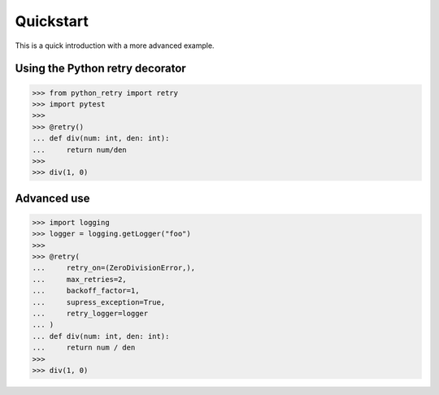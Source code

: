 Quickstart
==========

This is a quick introduction with a more advanced example.

Using the Python retry decorator
---------------------------------

.. code:: python

    >>> from python_retry import retry
    >>> import pytest
    >>>
    >>> @retry()
    ... def div(num: int, den: int):
    ...     return num/den
    >>>
    >>> div(1, 0)


Advanced use
-------------

.. code:: python

    >>> import logging
    >>> logger = logging.getLogger("foo")
    >>>
    >>> @retry(
    ...     retry_on=(ZeroDivisionError,),
    ...     max_retries=2,
    ...     backoff_factor=1,
    ...     supress_exception=True,
    ...     retry_logger=logger
    ... )
    ... def div(num: int, den: int):
    ...     return num / den
    >>>
    >>> div(1, 0)
